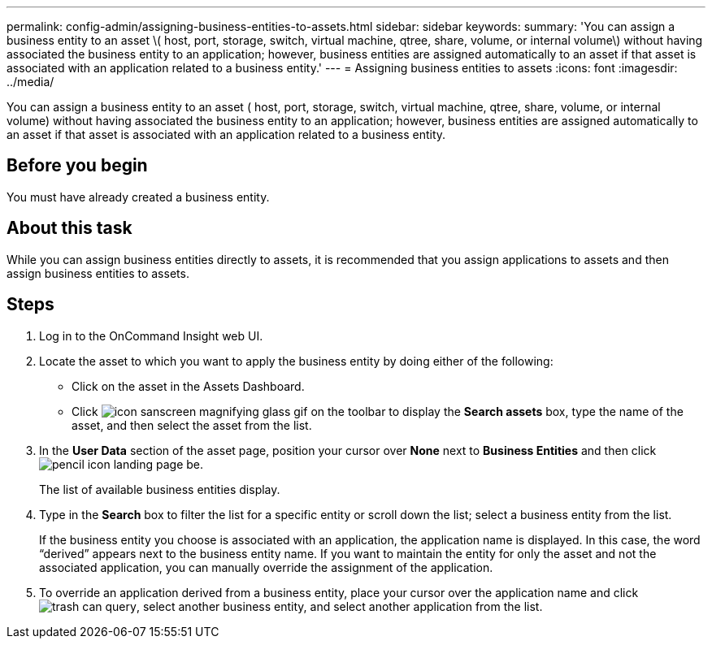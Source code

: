 ---
permalink: config-admin/assigning-business-entities-to-assets.html
sidebar: sidebar
keywords: 
summary: 'You can assign a business entity to an asset \( host, port, storage, switch, virtual machine, qtree, share, volume, or internal volume\) without having associated the business entity to an application; however, business entities are assigned automatically to an asset if that asset is associated with an application related to a business entity.'
---
= Assigning business entities to assets
:icons: font
:imagesdir: ../media/

[.lead]
You can assign a business entity to an asset ( host, port, storage, switch, virtual machine, qtree, share, volume, or internal volume) without having associated the business entity to an application; however, business entities are assigned automatically to an asset if that asset is associated with an application related to a business entity.

== Before you begin

You must have already created a business entity.

== About this task

While you can assign business entities directly to assets, it is recommended that you assign applications to assets and then assign business entities to assets.

== Steps

. Log in to the OnCommand Insight web UI.
. Locate the asset to which you want to apply the business entity by doing either of the following:
 ** Click on the asset in the Assets Dashboard.
 ** Click image:../media/icon-sanscreen-magnifying-glass-gif.gif[] on the toolbar to display the *Search assets* box, type the name of the asset, and then select the asset from the list.
. In the *User Data* section of the asset page, position your cursor over *None* next to *Business Entities* and then click image:../media/pencil-icon-landing-page-be.gif[].
+
The list of available business entities display.

. Type in the *Search* box to filter the list for a specific entity or scroll down the list; select a business entity from the list.
+
If the business entity you choose is associated with an application, the application name is displayed. In this case, the word "`derived`" appears next to the business entity name. If you want to maintain the entity for only the asset and not the associated application, you can manually override the assignment of the application.

. To override an application derived from a business entity, place your cursor over the application name and click image:../media/trash-can-query.gif[], select another business entity, and select another application from the list.
